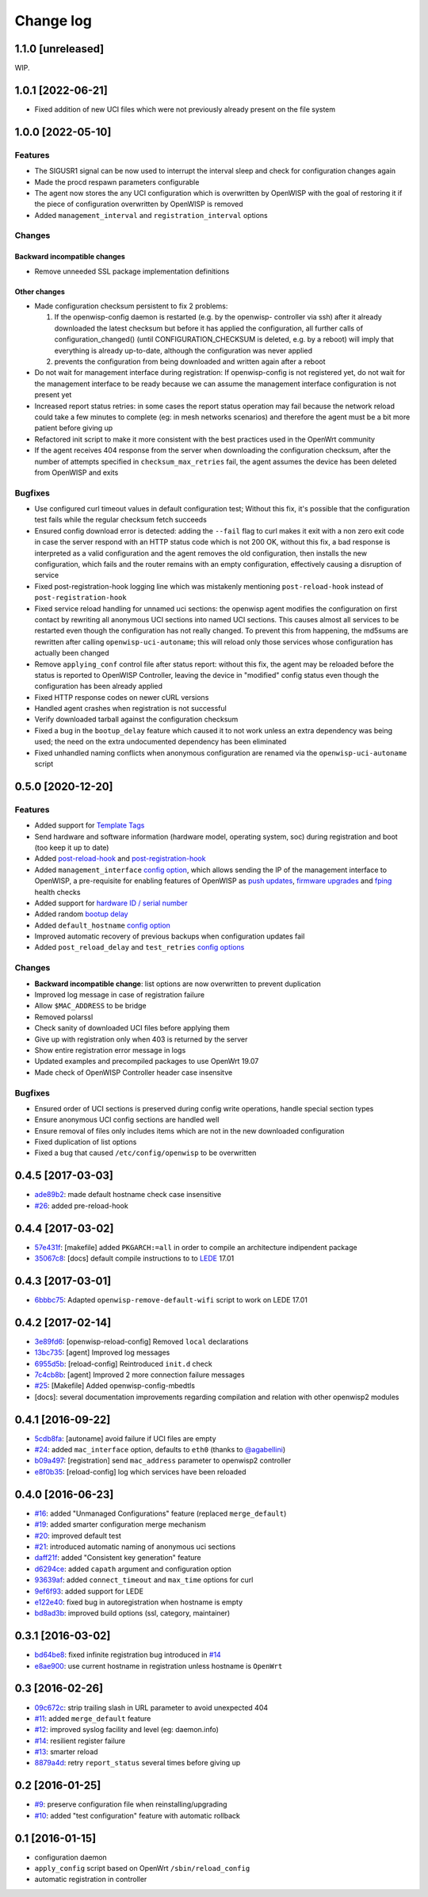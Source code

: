 Change log
==========

1.1.0 [unreleased]
------------------

WIP.

1.0.1 [2022-06-21]
------------------

- Fixed addition of new UCI files which were not previously already
  present on the file system

1.0.0 [2022-05-10]
------------------

Features
~~~~~~~~

- The SIGUSR1 signal can be now used to interrupt the interval sleep and
  check for configuration changes again
- Made the procd respawn parameters configurable
- The agent now stores the any UCI configuration which is overwritten by
  OpenWISP with the goal of restoring it if the piece of configuration
  overwritten by OpenWISP is removed
- Added ``management_interval`` and ``registration_interval`` options

Changes
~~~~~~~

Backward incompatible changes
+++++++++++++++++++++++++++++

- Remove unneeded SSL package implementation definitions

Other changes
+++++++++++++

- Made configuration checksum persistent to fix 2 problems:

  1. If the openwisp-config daemon is restarted (e.g. by the openwisp-
     controller via ssh) after it already downloaded the latest checksum
     but before it has applied the configuration, all further calls of
     configuration_changed() (until CONFIGURATION_CHECKSUM is deleted,
     e.g. by a reboot) will imply that everything is already up-to-date,
     although the configuration was never applied
  2. prevents the configuration from being downloaded and written again
     after a reboot

- Do not wait for management interface during registration: If
  openwisp-config is not registered yet, do not wait for the management
  interface to be ready because we can assume the management interface
  configuration is not present yet
- Increased report status retries: in some cases the report status
  operation may fail because the network reload could take a few minutes
  to complete (eg: in mesh networks scenarios) and therefore the agent
  must be a bit more patient before giving up
- Refactored init script to make it more consistent with the best
  practices used in the OpenWrt community
- If the agent receives 404 response from the server when downloading the
  configuration checksum, after the number of attempts specified in
  ``checksum_max_retries`` fail, the agent assumes the device has been
  deleted from OpenWISP and exits

Bugfixes
~~~~~~~~

- Use configured curl timeout values in default configuration test;
  Without this fix, it's possible that the configuration test fails while
  the regular checksum fetch succeeds
- Ensured config download error is detected: adding the ``--fail`` flag to
  curl makes it exit with a non zero exit code in case the server respond
  with an HTTP status code which is not 200 OK, without this fix, a bad
  response is interpreted as a valid configuration and the agent removes
  the old configuration, then installs the new configuration, which fails
  and the router remains with an empty configuration, effectively causing
  a disruption of service
- Fixed post-registration-hook logging line which was mistakenly
  mentioning ``post-reload-hook`` instead of ``post-registration-hook``
- Fixed service reload handling for unnamed uci sections: the openwisp
  agent modifies the configuration on first contact by rewriting all
  anonymous UCI sections into named UCI sections. This causes almost all
  services to be restarted even though the configuration has not really
  changed. To prevent this from happening, the md5sums are rewritten after
  calling ``openwisp-uci-autoname``; this will reload only those services
  whose configuration has actually been changed
- Remove ``applying_conf`` control file after status report: without this
  fix, the agent may be reloaded before the status is reported to OpenWISP
  Controller, leaving the device in "modified" config status even though
  the configuration has been already applied
- Fixed HTTP response codes on newer cURL versions
- Handled agent crashes when registration is not successful
- Verify downloaded tarball against the configuration checksum
- Fixed a bug in the ``bootup_delay`` feature which caused it to not work
  unless an extra dependency was being used; the need on the extra
  undocumented dependency has been eliminated
- Fixed unhandled naming conflicts when anonymous configuration are
  renamed via the ``openwisp-uci-autoname`` script

0.5.0 [2020-12-20]
------------------

Features
~~~~~~~~

- Added support for `Template Tags
  <https://openwisp.io/docs/user/templates.html#template-tags>`_
- Send hardware and software information (hardware model, operating
  system, soc) during registration and boot (too keep it up to date)
- Added `post-reload-hook
  <https://github.com/openwisp/openwisp-config/#post-reload-hook>`_ and
  `post-registration-hook
  <https://github.com/openwisp/openwisp-config/#post-registration-hook>`_
- Added ``management_interface`` `config option
  <https://github.com/openwisp/openwisp-config/#configuration-options>`_,
  which allows sending the IP of the management interface to OpenWISP, a
  pre-requisite for enabling features of OpenWISP as `push updates
  <https://openwisp.io/docs/user/configure-push-updates.html>`_, `firmware
  upgrades
  <https://github.com/openwisp/openwisp-firmware-upgrader#openwisp-firmware-upgrader>`_
  and `fping <https://github.com/openwisp/openwisp-monitoring/#ping>`_
  health checks
- Added support for `hardware ID / serial number
  <https://github.com/openwisp/openwisp-config/#hardware-id>`_
- Added random `bootup delay
  <https://github.com/openwisp/openwisp-config/#bootup-delay>`_
- Added ``default_hostname`` `config option
  <https://github.com/openwisp/openwisp-config/#configuration-options>`_
- Improved automatic recovery of previous backups when configuration
  updates fail
- Added ``post_reload_delay`` and ``test_retries`` `config options
  <https://github.com/openwisp/openwisp-config/#configuration-options>`_

Changes
~~~~~~~

- **Backward incompatible change**: list options are now overwritten to
  prevent duplication
- Improved log message in case of registration failure
- Allow ``$MAC_ADDRESS`` to be bridge
- Removed polarssl
- Check sanity of downloaded UCI files before applying them
- Give up with registration only when 403 is returned by the server
- Show entire registration error message in logs
- Updated examples and precompiled packages to use OpenWrt 19.07
- Made check of OpenWISP Controller header case insensitve

Bugfixes
~~~~~~~~

- Ensured order of UCI sections is preserved during config write
  operations, handle special section types
- Ensure anonymous UCI config sections are handled well
- Ensure removal of files only includes items which are not in the new
  downloaded configuration
- Fixed duplication of list options
- Fixed a bug that caused ``/etc/config/openwisp`` to be overwritten

0.4.5 [2017-03-03]
------------------

- `ade89b2 <https://github.com/openwisp/openwisp-config/commit/ade89b2>`_:
  made default hostname check case insensitive
- `#26 <https://github.com/openwisp/openwisp-config/issues/26>`_: added
  pre-reload-hook

0.4.4 [2017-03-02]
------------------

- `57e431f <https://github.com/openwisp/openwisp-config/commit/57e431f>`_:
  [makefile] added ``PKGARCH:=all`` in order to compile an architecture
  indipendent package
- `35067c8 <https://github.com/openwisp/openwisp-config/commit/35067c8>`_:
  [docs] default compile instructions to to `LEDE
  <https://lede-project.org/>`_ 17.01

0.4.3 [2017-03-01]
------------------

- `6bbbc75 <https://github.com/openwisp/openwisp-config/commit/6bbbc75>`_:
  Adapted ``openwisp-remove-default-wifi`` script to work on LEDE 17.01

0.4.2 [2017-02-14]
------------------

- `3e89fd6 <https://github.com/openwisp/openwisp-config/commit/3e89fd6>`_:
  [openwisp-reload-config] Removed ``local`` declarations
- `13bc735 <https://github.com/openwisp/openwisp-config/commit/13bc735>`_:
  [agent] Improved log messages
- `6955d5b <https://github.com/openwisp/openwisp-config/commit/6955d5b>`_:
  [reload-config] Reintroduced ``init.d`` check
- `7c4cb8b <https://github.com/openwisp/openwisp-config/commit/7c4cb8b>`_:
  [agent] Improved 2 more connection failure messages
- `#25 <https://github.com/openwisp/openwisp-config/issues/25>`_:
  [Makefile] Added openwisp-config-mbedtls
- [docs]: several documentation improvements regarding compilation and
  relation with other openwisp2 modules

0.4.1 [2016-09-22]
------------------

- `5cdb8fa <https://github.com/openwisp/openwisp-config/commit/5cdb8fa>`_:
  [autoname] avoid failure if UCI files are empty
- `#24 <https://github.com/openwisp/openwisp-config/pull/24>`_: added
  ``mac_interface`` option, defaults to ``eth0`` (thanks to `@agabellini
  <https://github.com/agabellini>`_)
- `b09a497 <https://github.com/openwisp/openwisp-config/commit/b09a497>`_:
  [registration] send ``mac_address`` parameter to openwisp2 controller
- `e8f0b35 <https://github.com/openwisp/openwisp-config/commit/e8f0b35>`_:
  [reload-config] log which services have been reloaded

0.4.0 [2016-06-23]
------------------

- `#16 <https://github.com/openwisp/openwisp-config/issues/16>`_: added
  "Unmanaged Configurations" feature (replaced ``merge_default``)
- `#19 <https://github.com/openwisp/openwisp-config/issues/19>`_: added
  smarter configuration merge mechanism
- `#20 <https://github.com/openwisp/openwisp-config/issues/20>`_: improved
  default test
- `#21 <https://github.com/openwisp/openwisp-config/issues/21>`_:
  introduced automatic naming of anonymous uci sections
- `daff21f <https://github.com/openwisp/openwisp-config/commit/daff21f>`_:
  added "Consistent key generation" feature
- `d6294ce <https://github.com/openwisp/openwisp-config/commit/d6294ce>`_:
  added ``capath`` argument and configuration option
- `93639af <https://github.com/openwisp/openwisp-config/commit/93639af>`_:
  added ``connect_timeout`` and ``max_time`` options for curl
- `9ef6f93 <https://github.com/openwisp/openwisp-config/commit/9ef6f93>`_:
  added support for LEDE
- `e122e40 <https://github.com/openwisp/openwisp-config/commit/e122e40>`_:
  fixed bug in autoregistration when hostname is empty
- `bd8ad3b <https://github.com/openwisp/openwisp-config/commit/bd8ad3b>`_:
  improved build options (ssl, category, maintainer)

0.3.1 [2016-03-02]
------------------

- `bd64be8 <https://github.com/openwisp/openwisp-config/commit/bd64be8>`_:
  fixed infinite registration bug introduced in `#14
  <https://github.com/openwisp/openwisp-config/issues/14>`_
- `e8ae900 <https://github.com/openwisp/openwisp-config/commit/e8ae900>`_:
  use current hostname in registration unless hostname is ``OpenWrt``

0.3 [2016-02-26]
----------------

- `09c672c <https://github.com/openwisp/openwisp-config/commit/09c672c>`_:
  strip trailing slash in URL parameter to avoid unexpected 404
- `#11 <https://github.com/openwisp/openwisp-config/issues/11>`_: added
  ``merge_default`` feature
- `#12 <https://github.com/openwisp/openwisp-config/issues/12>`_: improved
  syslog facility and level (eg: daemon.info)
- `#14 <https://github.com/openwisp/openwisp-config/issues/14>`_:
  resilient register failure
- `#13 <https://github.com/openwisp/openwisp-config/issues/13>`_: smarter
  reload
- `8879a4d <https://github.com/openwisp/openwisp-config/commit/8879a4d>`_:
  retry ``report_status`` several times before giving up

0.2 [2016-01-25]
----------------

- `#9 <https://github.com/openwisp/openwisp-config/issues/9>`_: preserve
  configuration file when reinstalling/upgrading
- `#10 <https://github.com/openwisp/openwisp-config/issues/10>`_: added
  "test configuration" feature with automatic rollback

0.1 [2016-01-15]
----------------

- configuration daemon
- ``apply_config`` script based on OpenWrt ``/sbin/reload_config``
- automatic registration in controller
